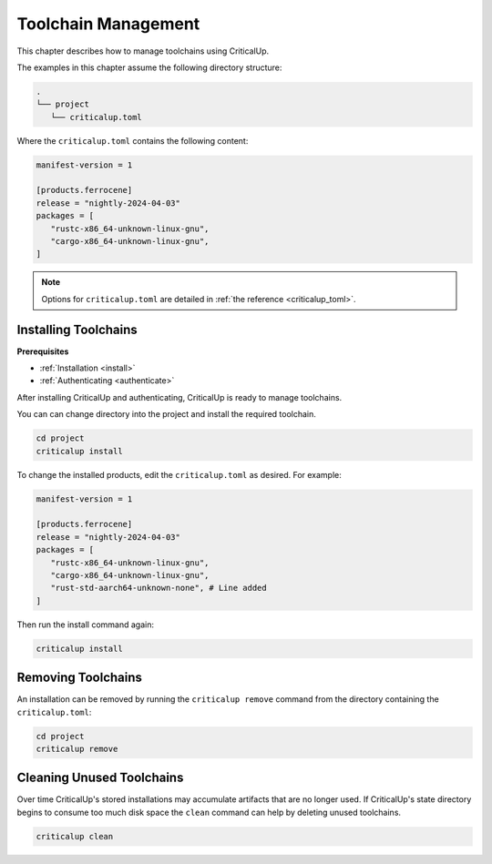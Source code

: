 .. SPDX-FileCopyrightText: The Ferrocene Developers
.. SPDX-License-Identifier: MIT OR Apache-2.0

.. _toolchain_management:

Toolchain Management
====================

This chapter describes how to manage toolchains using CriticalUp.


The examples in this chapter assume the following directory structure:

.. code-block::

   .
   └── project
      └── criticalup.toml

Where the ``criticalup.toml`` contains the following content:

.. code-block::

   manifest-version = 1

   [products.ferrocene]
   release = "nightly-2024-04-03"
   packages = [
      "rustc-x86_64-unknown-linux-gnu",
      "cargo-x86_64-unknown-linux-gnu",
   ]

.. note::

   Options for ``criticalup.toml`` are detailed in :ref:`the reference <criticalup_toml>`.

.. _install_toolchain:

Installing Toolchains
^^^^^^^^^^^^^^^^^^^^^

**Prerequisites**

* :ref:`Installation <install>`
* :ref:`Authenticating <authenticate>`

After installing CriticalUp and authenticating, CriticalUp is ready to manage toolchains.

You can can change directory into the project and install the required
toolchain.

.. code-block::

   cd project
   criticalup install

To change the installed products, edit the ``criticalup.toml`` as desired. For example:

.. code-block::

   manifest-version = 1

   [products.ferrocene]
   release = "nightly-2024-04-03"
   packages = [
      "rustc-x86_64-unknown-linux-gnu",
      "cargo-x86_64-unknown-linux-gnu",
      "rust-std-aarch64-unknown-none", # Line added
   ]

Then run the install command again:


.. code-block::

   criticalup install

Removing Toolchains
^^^^^^^^^^^^^^^^^^^

An installation can be removed by running the ``criticalup remove`` command
from the directory containing the ``criticalup.toml``:

.. code-block::

   cd project
   criticalup remove

Cleaning Unused Toolchains
^^^^^^^^^^^^^^^^^^^^^^^^^^

Over time CriticalUp's stored installations may accumulate artifacts that
are no longer used. If CriticalUp's state directory begins to consume too much
disk space the ``clean`` command can help by deleting unused toolchains.


.. code-block::

   criticalup clean